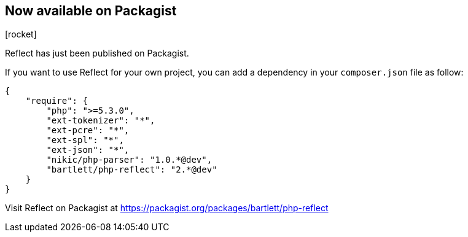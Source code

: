 :css-signature: blog
:icons!:
:iconsfont: font-awesome
:iconsfontdir: ./fonts/font-awesome
:imagesdir: ./images
:author: Laurent Laville
:revdate: 2014-03-14
:pubdate: Fri, 14 Mar 2014 23:57:28 +0100
:summary: Reflect has just been published on Packagist.

== Now available on Packagist

[role="blog",cols="3,9",halign="right",citetitle="Published by {author} on {revdate}"]
.icon:rocket[size="4x"]
--
[role="lead"]
{summary}

If you want to use Reflect for your own project, you can add a dependency 
in your `composer.json` file as follow:

----
{
    "require": {
        "php": ">=5.3.0",
        "ext-tokenizer": "*",
        "ext-pcre": "*",
        "ext-spl": "*",
        "ext-json": "*",
        "nikic/php-parser": "1.0.*@dev",
        "bartlett/php-reflect": "2.*@dev"
    }
}    
----

Visit Reflect on Packagist at https://packagist.org/packages/bartlett/php-reflect 
--
